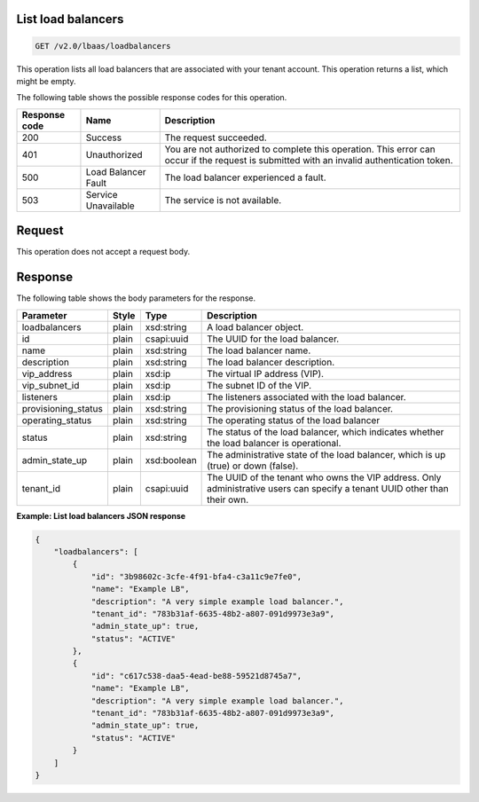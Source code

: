 .. _get-list-load-balancers-v2:

List load balancers
~~~~~~~~~~~~~~~~~~~~~~~~~~~~

.. code::

    GET /v2.0/lbaas/loadbalancers


This operation lists all load balancers that are associated with your tenant account.
This operation returns a list, which might be empty.

The following table shows the possible response codes for this operation.

+---------+-----------------------+---------------------------------------------+
|Response | Name                  | Description                                 |
|code     |                       |                                             |
+=========+=======================+=============================================+
| 200     | Success               | The request succeeded.                      |
+---------+-----------------------+---------------------------------------------+
| 401     | Unauthorized          | You are not authorized to complete this     |
|         |                       | operation. This error can occur if the      |
|         |                       | request is submitted with an invalid        |
|         |                       | authentication token.                       |
+---------+-----------------------+---------------------------------------------+
| 500     | Load Balancer Fault   | The load balancer experienced a fault.      |
+---------+-----------------------+---------------------------------------------+
| 503     | Service Unavailable   | The service is not available.               |
+---------+-----------------------+---------------------------------------------+

Request
~~~~~~~~~~~

This operation does not accept a request body.

Response
~~~~~~~~~~~~~~


The following table shows the body parameters for the response.

+---------------------+-----------+-------------+------------------------------------------------------------------------------------+
| **Parameter**       | **Style** | Type        | Description                                                                        |
+=====================+===========+=============+====================================================================================+
| loadbalancers       | plain     | xsd:string  | A load balancer object.                                                            |
+---------------------+-----------+-------------+------------------------------------------------------------------------------------+
| id                  | plain     | csapi:uuid  | The UUID for the load balancer.                                                    |
+---------------------+-----------+-------------+------------------------------------------------------------------------------------+
| name                | plain     | xsd:string  | The load balancer name.                                                            |
+---------------------+-----------+-------------+------------------------------------------------------------------------------------+
| description         | plain     | xsd:string  | The load balancer description.                                                     |
+---------------------+-----------+-------------+------------------------------------------------------------------------------------+
| vip_address         | plain     | xsd:ip      | The virtual IP address (VIP).                                                      |
+---------------------+-----------+-------------+------------------------------------------------------------------------------------+
| vip_subnet_id       | plain     | xsd:ip      | The subnet ID of the VIP.                                                          |
+---------------------+-----------+-------------+------------------------------------------------------------------------------------+
| listeners           | plain     | xsd:ip      | The listeners associated with the load balancer.                                   |
+---------------------+-----------+-------------+------------------------------------------------------------------------------------+
| provisioning_status | plain     | xsd:string  | The provisioning status of the load balancer.                                      |
+---------------------+-----------+-------------+------------------------------------------------------------------------------------+
| operating_status    | plain     | xsd:string  | The operating status of the load balancer                                          |
+---------------------+-----------+-------------+------------------------------------------------------------------------------------+
| status              | plain     | xsd:string  | The status of the load balancer, which indicates whether the load balancer is      |
|                     |           |             | operational.                                                                       |
+---------------------+-----------+-------------+------------------------------------------------------------------------------------+
| admin_state_up      | plain     | xsd:boolean | The administrative state of the load balancer, which is up (true) or down (false). |
+---------------------+-----------+-------------+------------------------------------------------------------------------------------+
| tenant_id           | plain     | csapi:uuid  | The UUID of the tenant who owns the VIP address. Only administrative users can     |
|                     |           |             | specify a tenant UUID other than their own.                                        |
+---------------------+-----------+-------------+------------------------------------------------------------------------------------+


**Example: List load balancers JSON response**

.. code::

    {
        "loadbalancers": [
            {
                "id": "3b98602c-3cfe-4f91-bfa4-c3a11c9e7fe0",
                "name": "Example LB",
                "description": "A very simple example load balancer.",
                "tenant_id": "783b31af-6635-48b2-a807-091d9973e3a9",
                "admin_state_up": true,
                "status": "ACTIVE"
            },
            {
                "id": "c617c538-daa5-4ead-be88-59521d8745a7",
                "name": "Example LB",
                "description": "A very simple example load balancer.",
                "tenant_id": "783b31af-6635-48b2-a807-091d9973e3a9",
                "admin_state_up": true,
                "status": "ACTIVE"
            }
        ]
    }

